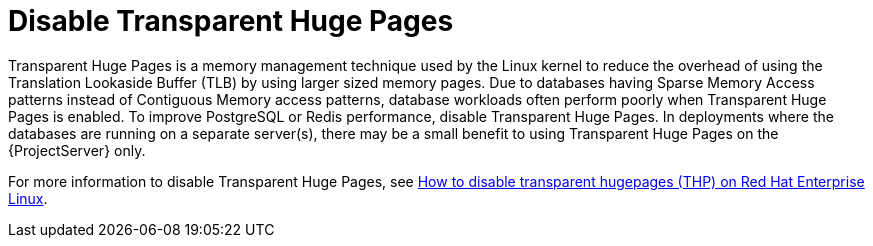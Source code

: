 [id="Disable_Transparent_Huge_Pages_{context}"]
= Disable Transparent Huge Pages

Transparent Huge Pages is a memory management technique used by the Linux kernel to reduce the overhead of using the Translation Lookaside Buffer (TLB) by using larger sized memory pages.
Due to databases having Sparse Memory Access patterns instead of Contiguous Memory access patterns, database workloads often perform poorly when Transparent Huge Pages is enabled.
To improve PostgreSQL or Redis performance, disable Transparent Huge Pages.
In deployments where the databases are running on a separate server(s), there may be a small benefit to using Transparent Huge Pages on the {ProjectServer} only.

ifndef::orcharhino[]
For more information to disable Transparent Huge Pages, see https://access.redhat.com/solutions/1320153[How to disable transparent hugepages (THP) on Red Hat Enterprise Linux].
endif::[]
